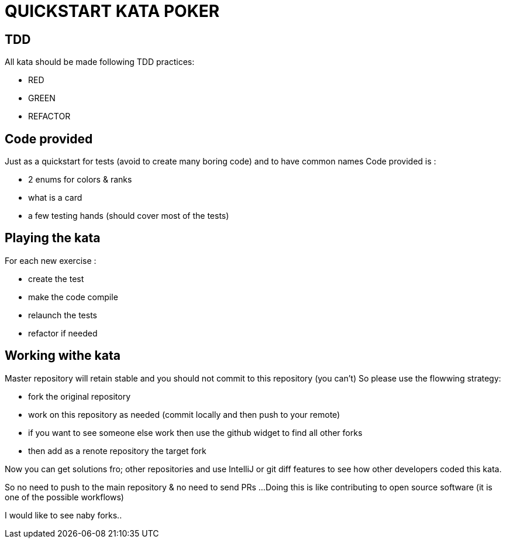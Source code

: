 = QUICKSTART KATA POKER


== TDD

All kata should be made following TDD practices:

- RED
- GREEN
- REFACTOR

== Code provided
Just as  a quickstart for tests (avoid to create many boring code) and to have  common names
Code provided is :

- 2 enums for colors & ranks
- what is a card
- a few testing hands (should cover most of the tests)

== Playing the kata
For each new exercise :

- create the test
- make the code compile
- relaunch the tests
- refactor if needed


== Working withe kata

Master repository will retain stable and you should not commit to this repository (you can't)
So please use the flowwing strategy:

- fork the original repository
- work on this repository as needed (commit locally and then push to your remote)
- if you want to see someone else work then use the github widget to find all other forks
- then add as a renote  repository the target fork

Now you can get solutions fro; other repositories and use IntelliJ or git diff features to see
how other developers coded this kata.

So no need to push to the main repository & no need to send PRs ...
Doing this is like contributing to open source software (it is one of the possible workflows)

I would like to see naby forks..